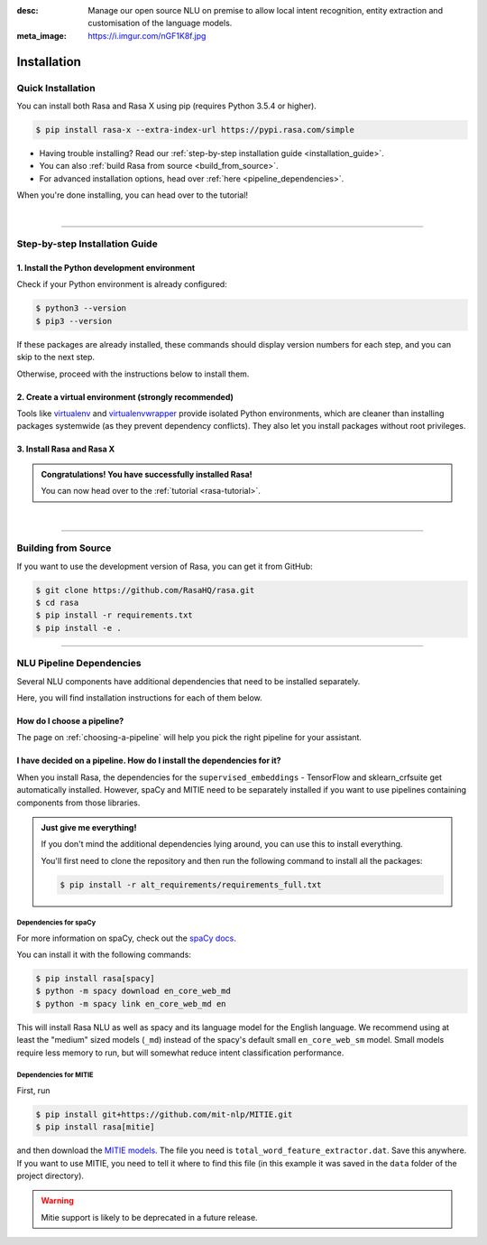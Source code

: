 :desc: Manage our open source NLU on premise to allow local intent recognition,
       entity extraction and customisation of the language models.
:meta_image: https://i.imgur.com/nGF1K8f.jpg

.. _installation:

============
Installation
============

.. edit-link::

Quick Installation
~~~~~~~~~~~~~~~~~~

You can install both Rasa and Rasa X using pip (requires Python 3.5.4 or higher).

.. code-block:: bash

    $ pip install rasa-x --extra-index-url https://pypi.rasa.com/simple

- Having trouble installing? Read our :ref:`step-by-step installation guide <installation_guide>`.
- You can also :ref:`build Rasa from source <build_from_source>`.
- For advanced installation options, head over :ref:`here <pipeline_dependencies>`.

When you're done installing, you can head over to the tutorial!

.. button::
   :text: Next Step: Tutorial
   :link: ../rasa-tutorial/



|

-------------------------------------------

.. _installation_guide:

Step-by-step Installation Guide
~~~~~~~~~~~~~~~~~~~~~~~~~~~~~~~

1. Install the Python development environment
---------------------------------------------

Check if your Python environment is already configured:

.. code-block:: bash

    $ python3 --version
    $ pip3 --version

If these packages are already installed, these commands should display version
numbers for each step, and you can skip to the next step.

Otherwise, proceed with the instructions below to install them.

.. tabs::

    .. tab:: Ubuntu

        Fetch the relevant packages using ``apt``, and install virtualenv using ``pip``.

        .. code-block:: bash

            $ sudo apt update
            $ sudo apt install python3-dev python3-pip

    .. tab:: macOS

        Install the `Homebrew <https://brew.sh>`_ package manager if you haven't already.

        Once you're done, you can install Python3.

        .. code-block:: bash

            $ brew update
            $ brew install python

    .. tab:: Windows

        .. raw:: html

            Make sure the Microsoft VC++ Compiler is installed, so python can compile
            any dependencies. You can get the compiler from <a class="reference external"
            href="https://visualstudio.microsoft.com/visual-cpp-build-tools/"
            target="_blank">Visual Studio</a>. Download the installer and select
            VC++ Build tools in the list.

        Install `Python 3 <https://www.python.org/downloads/windows/>`_ (64-bit version) for Windows.

        .. code-block:: bat

            C:\> pip3 install -U pip


2. Create a virtual environment (strongly recommended)
------------------------------------------------------

Tools like `virtualenv <https://virtualenv.pypa.io/en/latest/>`_ and `virtualenvwrapper <https://virtualenvwrapper.readthedocs.io/en/latest/>`_ provide isolated Python environments, which are cleaner than installing packages systemwide (as they prevent dependency conflicts). They also let you install packages without root privileges.

.. tabs::

    .. tab:: Ubuntu / macOS

        Create a new virtual environment by choosing a Python interpreter and making a ``./venv`` directory to hold it:

        .. code-block:: bash

            $ python3 -m venv --system-site-packages ./venv

        Activate the virtual environment:

        .. code-block:: bash

            $ source ./venv/bin/activate

    .. tab:: Windows

        Create a new virtual environment by choosing a Python interpreter and making a ``.\venv`` directory to hold it:

        .. code-block:: bat

            C:\> python3 -m venv --system-site-packages ./venv

        Activate the virtual environment:

        .. code-block:: bat

            C:\> .\venv\Scripts\activate


3. Install Rasa and Rasa X
--------------------------

.. tabs::

    .. tab:: Rasa and Rasa X

        To install both Rasa and Rasa X in one go:

        .. code-block:: bash

            $ pip install rasa-x --extra-index-url https://pypi.rasa.com/simple

    .. tab:: Rasa only

        If you just want to install Rasa without Rasa X:

        .. code-block:: bash

            $ pip install rasa

.. admonition:: Congratulations! You have successfully installed Rasa!

    You can now head over to the :ref:`tutorial <rasa-tutorial>`.

|

-------------------------------------------


.. _build_from_source:

Building from Source
~~~~~~~~~~~~~~~~~~~~

If you want to use the development version of Rasa, you can get it from GitHub:

.. code-block:: bash

    $ git clone https://github.com/RasaHQ/rasa.git
    $ cd rasa
    $ pip install -r requirements.txt
    $ pip install -e .

--------------------------------

.. _pipeline_dependencies:

NLU Pipeline Dependencies
~~~~~~~~~~~~~~~~~~~~~~~~~

Several NLU components have additional dependencies that need to
be installed separately.

Here, you will find installation instructions for each of them below.

How do I choose a pipeline?
---------------------------

The page on :ref:`choosing-a-pipeline` will help you pick the right pipeline
for your assistant.

I have decided on a pipeline. How do I install the dependencies for it?
-----------------------------------------------------------------------

When you install Rasa, the dependencies for the ``supervised_embeddings`` - TensorFlow
and sklearn_crfsuite get automatically installed. However, spaCy and MITIE need to be separately installed if you want to use pipelines containing components from those libraries.

.. admonition:: Just give me everything!

    If you don't mind the additional dependencies lying around, you can use
    this to install everything.

    You'll first need to clone the repository and then run the following
    command to install all the packages:

    .. code-block:: bash

        $ pip install -r alt_requirements/requirements_full.txt


Dependencies for spaCy
######################


For more information on spaCy, check out the `spaCy docs <https://spacy.io/usage/models>`_.

You can install it with the following commands:

.. code-block:: bash

    $ pip install rasa[spacy]
    $ python -m spacy download en_core_web_md
    $ python -m spacy link en_core_web_md en

This will install Rasa NLU as well as spacy and its language model
for the English language. We recommend using at least the
"medium" sized models (``_md``) instead of the spacy's
default small ``en_core_web_sm`` model. Small models require less
memory to run, but will somewhat reduce intent classification performance.

.. _install-mitie:

Dependencies for MITIE
######################

First, run

.. code-block:: bash

    $ pip install git+https://github.com/mit-nlp/MITIE.git
    $ pip install rasa[mitie]

and then download the
`MITIE models <https://github.com/mit-nlp/MITIE/releases/download/v0.4/MITIE-models-v0.2.tar.bz2>`_.
The file you need is ``total_word_feature_extractor.dat``. Save this
anywhere. If you want to use MITIE, you need to
tell it where to find this file (in this example it was saved in the
``data`` folder of the project directory).

.. warning::
    
    Mitie support is likely to be deprecated in a future release.

